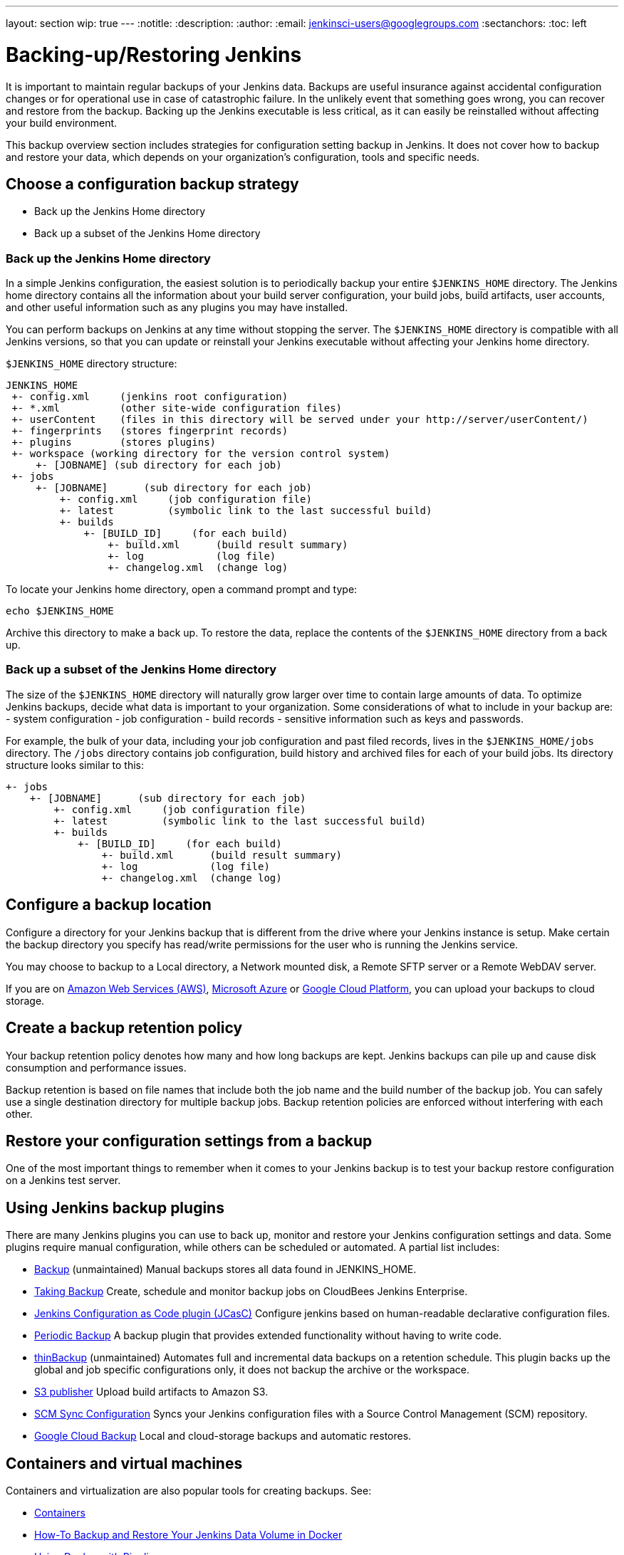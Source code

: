 ---
layout: section
wip: true
---
ifdef::backend-html5[]
:notitle:
:description:
:author:
:email: jenkinsci-users@googlegroups.com
:sectanchors:
:toc: left
endif::[]

= Backing-up/Restoring Jenkins

It is important to maintain regular backups of your Jenkins data. Backups are useful insurance against accidental configuration changes or for operational use in case of catastrophic failure. In the unlikely event that something goes wrong, you can recover and restore from the backup. Backing up the Jenkins executable is less critical, as it can easily be reinstalled without affecting your build environment.

This backup overview section includes strategies for configuration setting backup in Jenkins. It does not cover how to backup and restore your data, which depends on your organization’s configuration, tools and specific needs.

== Choose a configuration backup strategy

-   Back up the Jenkins Home directory
-   Back up a subset of the Jenkins Home directory

=== Back up the Jenkins Home directory

In a simple Jenkins configuration, the easiest solution is to periodically backup your entire `$JENKINS_HOME` directory. The Jenkins home directory contains all the information about your build server configuration, your build jobs, build artifacts, user accounts, and other useful information such as any plugins you may have installed.

You can perform backups on Jenkins at any time without stopping the server. The `$JENKINS_HOME` directory is compatible with all Jenkins versions, so that you can update or reinstall your Jenkins executable without affecting your Jenkins home directory.

`$JENKINS_HOME` directory structure:

----
JENKINS_HOME
 +- config.xml     (jenkins root configuration)
 +- *.xml          (other site-wide configuration files)
 +- userContent    (files in this directory will be served under your http://server/userContent/)
 +- fingerprints   (stores fingerprint records)
 +- plugins        (stores plugins)
 +- workspace (working directory for the version control system)
     +- [JOBNAME] (sub directory for each job)
 +- jobs
     +- [JOBNAME]      (sub directory for each job)
         +- config.xml     (job configuration file)
         +- latest         (symbolic link to the last successful build)
         +- builds
             +- [BUILD_ID]     (for each build)
                 +- build.xml      (build result summary)
                 +- log            (log file)
                 +- changelog.xml  (change log)
----

To locate your Jenkins home directory, open a command prompt and type:

----
echo $JENKINS_HOME
----

Archive this directory to make a back up. To restore the data, replace the contents of the `$JENKINS_HOME` directory from a back up.

=== Back up a subset of the Jenkins Home directory

The size of the `$JENKINS_HOME` directory will naturally grow larger over time to contain large amounts of data. To optimize Jenkins backups, decide what data is important to your organization. Some considerations of what to include in your backup are:
-   system configuration
-   job configuration
-   build records
-   sensitive information such as keys and passwords.

For example, the bulk of your data, including your job configuration and past filed records, lives in the `$JENKINS_HOME/jobs` directory. The `/jobs` directory contains job configuration, build history and archived files for each of your build jobs. Its directory structure looks similar to this:

----
+- jobs
    +- [JOBNAME]      (sub directory for each job)
        +- config.xml     (job configuration file)
        +- latest         (symbolic link to the last successful build)
        +- builds
            +- [BUILD_ID]     (for each build)
                +- build.xml      (build result summary)
                +- log            (log file)
                +- changelog.xml  (change log)
----
== Configure a backup location

Configure a directory for your Jenkins backup that is different from the drive where your Jenkins instance is setup. Make certain the backup directory you specify has read/write permissions for the user who is running the Jenkins service.

You may choose to backup to a Local directory, a Network mounted disk, a Remote SFTP server or a Remote WebDAV server.

If you are on https://aws.amazon.com[Amazon Web Services (AWS)], https://azure.microsoft.com[Microsoft Azure] or https://cloud.google.com[Google Cloud Platform], you can upload your backups to cloud storage.

== Create a backup retention policy

Your backup retention policy denotes how many and how long backups are kept. Jenkins backups can pile up and cause disk consumption and performance issues.

Backup retention is based on file names that include both the job name and the build number of the backup job. You can safely use a single destination directory for multiple backup jobs. Backup retention policies are enforced without interfering with each other.

== Restore your configuration settings from a backup

One of the most important things to remember when it comes to your Jenkins backup is to test your backup restore configuration on a Jenkins test server.

== Using Jenkins backup plugins

There are many Jenkins plugins you can use to back up, monitor and restore your Jenkins configuration settings and data. Some plugins require manual configuration, while others can be scheduled or automated. A partial list includes:

- https://plugins.jenkins.io/backup[Backup] (unmaintained) Manual backups stores all data found in JENKINS_HOME.
- https://go.cloudbees.com/docs/cloudbees-documentation/cje-user-guide/index.html=backup[Taking Backup] Create, schedule and monitor backup jobs on CloudBees Jenkins Enterprise.
- https://github.com/jenkinsci/configuration-as-code-plugin[Jenkins Configuration as Code plugin (JCasC)] Configure jenkins based on human-readable declarative configuration files.
- https://plugins.jenkins.io/periodicbackup[Periodic Backup] A backup plugin that provides extended functionality without having to write code.
- https://plugins.jenkins.io/thinBackup[thinBackup] (unmaintained) Automates full and incremental data backups on a retention schedule. This plugin backs up the global and job specific configurations only, it does not backup the archive or the workspace.
- https://plugins.jenkins.io/s3[S3 publisher] Upload build artifacts to Amazon S3.
- https://plugins.jenkins.io/scm-sync-configuration[SCM Sync Configuration] Syncs your Jenkins configuration files with a Source Control Management (SCM) repository.
- https://plugins.jenkins.io/google-cloud-backup[Google Cloud Backup] Local and cloud-storage backups and automatic restores.

== Containers and virtual machines

Containers and virtualization are also popular tools for creating backups. See:

- https://wiki.jenkins.io/display/JENKINS/Containers[Containers]
- https://medium.com/pacroy/how-to-backup-and-restore-your-jenkins-data-volume-in-docker-2ac66d99315a[How-To Backup and Restore Your Jenkins Data Volume in Docker]
- https://jenkins.io/doc/book/pipeline/docker/[Using Docker with Pipeline]
- https://antonfisher.com/posts/2017/01/16/run-jenkins-in-docker-container-with-persistent-configuration[Run Jenkins in Docker container with persistent configuration]

== Further reading
- https://jenkins-x.io/getting-started[Get Started with Jenkins X on Kubernetes] A CI/CD solution for modern cloud applications on Kubernetes
- https://thepracticalsysadmin.com/backing-up-jenkins-configurations-to-s3[Backing up Jenkins configurations to S3]
- https://openedx.atlassian.net/wiki/spaces/TE/pages/44073670/Backup+strategies+for+Build+Jenkins[Backup strategies for Build Jenkins]

